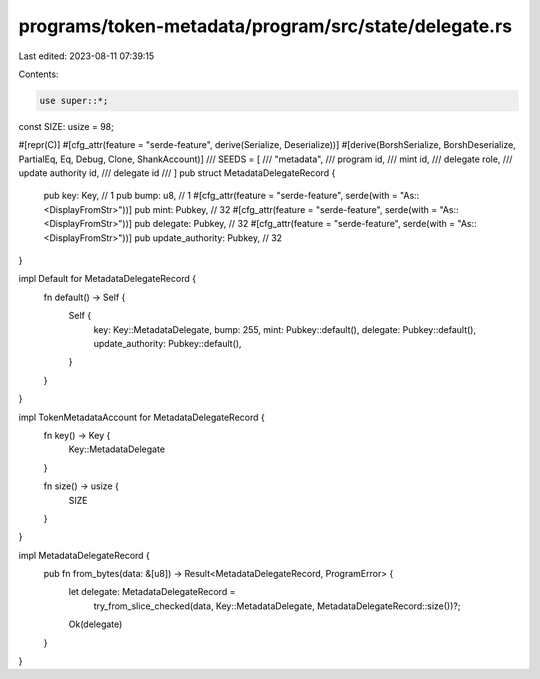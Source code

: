 programs/token-metadata/program/src/state/delegate.rs
=====================================================

Last edited: 2023-08-11 07:39:15

Contents:

.. code-block:: rs

    use super::*;

const SIZE: usize = 98;

#[repr(C)]
#[cfg_attr(feature = "serde-feature", derive(Serialize, Deserialize))]
#[derive(BorshSerialize, BorshDeserialize, PartialEq, Eq, Debug, Clone, ShankAccount)]
/// SEEDS = [
///     "metadata",
///     program id,
///     mint id,
///     delegate role,
///     update authority id,
///     delegate id
/// ]
pub struct MetadataDelegateRecord {
    pub key: Key, // 1
    pub bump: u8, // 1
    #[cfg_attr(feature = "serde-feature", serde(with = "As::<DisplayFromStr>"))]
    pub mint: Pubkey, // 32
    #[cfg_attr(feature = "serde-feature", serde(with = "As::<DisplayFromStr>"))]
    pub delegate: Pubkey, // 32
    #[cfg_attr(feature = "serde-feature", serde(with = "As::<DisplayFromStr>"))]
    pub update_authority: Pubkey, // 32
}

impl Default for MetadataDelegateRecord {
    fn default() -> Self {
        Self {
            key: Key::MetadataDelegate,
            bump: 255,
            mint: Pubkey::default(),
            delegate: Pubkey::default(),
            update_authority: Pubkey::default(),
        }
    }
}

impl TokenMetadataAccount for MetadataDelegateRecord {
    fn key() -> Key {
        Key::MetadataDelegate
    }

    fn size() -> usize {
        SIZE
    }
}

impl MetadataDelegateRecord {
    pub fn from_bytes(data: &[u8]) -> Result<MetadataDelegateRecord, ProgramError> {
        let delegate: MetadataDelegateRecord =
            try_from_slice_checked(data, Key::MetadataDelegate, MetadataDelegateRecord::size())?;
        Ok(delegate)
    }
}



